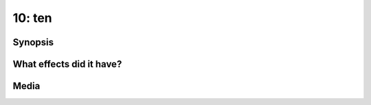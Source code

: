 10: ten
*******

Synopsis
========

What effects did it have?
=========================

Media
=====

